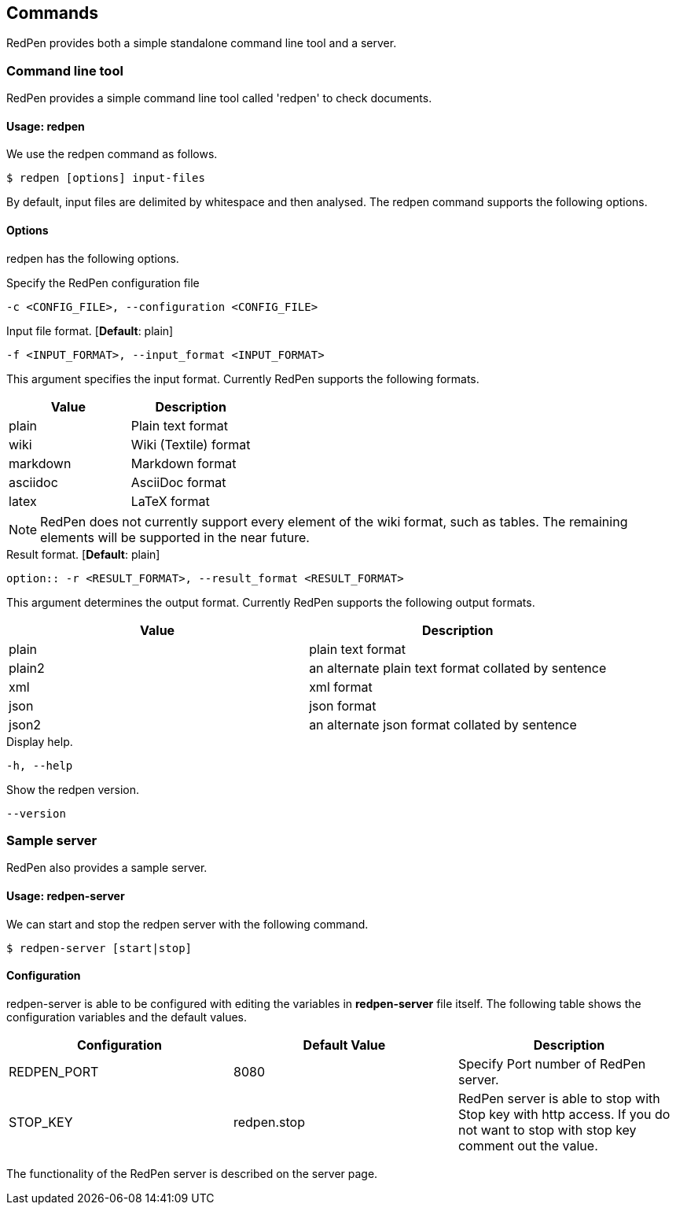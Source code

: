 [[commands]]
Commands
--------

RedPen provides both a simple standalone command line tool and a server.

[[command-line-tool]]
Command line tool
~~~~~~~~~~~~~~~~~

RedPen provides a simple command line tool called 'redpen' to check
documents.

[[usage-redpen]]
Usage: redpen
^^^^^^^^^^^^^

We use the redpen command as follows.

[source,bash]
------------------------------
$ redpen [options] input-files
------------------------------

By default, input files are delimited by whitespace and then analysed.
The redpen command supports the following options.

[[options]]
Options
^^^^^^^

redpen has the following options.

.Specify the RedPen configuration file
----
-c <CONFIG_FILE>, --configuration <CONFIG_FILE>
----

.Input file format. [**Default**: plain]
----
-f <INPUT_FORMAT>, --input_format <INPUT_FORMAT>
----

This argument specifies the input format. Currently RedPen supports the following formats.

[options="header",]
|====
|Value    |Description
|plain    |Plain text format
|wiki     |Wiki (Textile) format
|markdown |Markdown format
|asciidoc |AsciiDoc format
|latex    |LaTeX format
|====

[NOTE]
RedPen does not currently support every element of the wiki format, such as tables. The remaining elements will be supported in the near future.

.Result format. [**Default**: plain]
----
option:: -r <RESULT_FORMAT>, --result_format <RESULT_FORMAT>
----

This argument determines the output format. Currently RedPen supports the following output formats.

[options="header"]
|====
|Value  |Description
|plain  |plain text format
|plain2 |an alternate plain text format collated by sentence
|xml    |xml format
|json   |json format
|json2  |an alternate json format collated by sentence
|====

.Display help.
----
-h, --help
----

.Show the redpen version.
----
--version
----

[[sample-server]]
Sample server
~~~~~~~~~~~~~

RedPen also provides a sample server.

[[usage-redpen-server]]
Usage: redpen-server
^^^^^^^^^^^^^^^^^^^^

We can start and stop the redpen server with the following command.

[source,bash]
----------------------------
$ redpen-server [start|stop]
----------------------------

[[configuration]]
Configuration
^^^^^^^^^^^^^

redpen-server is able to be configured with editing the variables in
*redpen-server* file itself. The following table shows the configuration
variables and the default values.

[options="header",]
|=======================================================================
|Configuration |Default Value |Description
|REDPEN_PORT   |8080          |Specify Port number of RedPen server.
|STOP_KEY      |redpen.stop   |RedPen server is able to stop with Stop key with http access. If you do not want to stop with stop key comment out the value.
|=======================================================================

The functionality of the RedPen server is described on the server page.

